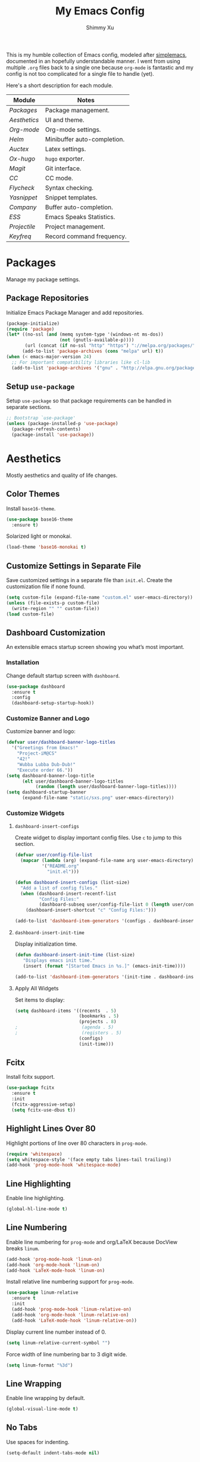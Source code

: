 #+TITLE: My Emacs Config
#+AUTHOR: Shimmy Xu
#+TODO: DISABLED(t) | ENABLED(d)

This is my humble collection of Emacs config, modeled after [[https://github.com/admiralakber/simplemacs][simplemacs]], documented in an hopefully understandable manner. I went from using multiple =.org= files back to a single one because =org-mode= is fantastic and my config is not too complicated for a single file to handle (yet).

Here's a short description for each module.
| Module         | Notes                       |
|----------------+-----------------------------|
| [[Packages]]   | Package management.         |
| [[Aesthetics]] | UI and theme.               |
| [[Org-mode]]   | Org-mode settings.          |
| [[Helm]]       | Minibuffer auto-completion. |
| [[Auctex]]     | Latex settings.             |
| [[Ox-hugo]]    | =hugo= exporter.            |
| [[Magit]]      | Git interface.              |
| [[CC]]         | CC mode.                    |
| [[Flycheck]]   | Syntax checking.            |
| [[Yasnippet]]  | Snippet templates.          |
| [[Company]]    | Buffer auto-completion.     |
| [[ESS]]        | Emacs Speaks Statistics.    |
| [[Projectile]] | Project management.         |
| [[Keyfreq]]    | Record command frequency.   |

* Packages
Manage my package settings.

** Package Repositories
Initialize Emacs Package Manager and add repositories.

#+BEGIN_SRC emacs-lisp
  (package-initialize)
  (require 'package)
  (let* ((no-ssl (and (memq system-type '(windows-nt ms-dos))
                      (not (gnutls-available-p))))
         (url (concat (if no-ssl "http" "https") "://melpa.org/packages/")))
        (add-to-list 'package-archives (cons "melpa" url) t))
  (when (< emacs-major-version 24)
    ;; For important compatibility libraries like cl-lib
    (add-to-list 'package-archives '("gnu" . "http://elpa.gnu.org/packages/")))
#+END_SRC

** Setup =use-package=
Setup =use-package= so that package requirements can be handled in separate
sections.

#+BEGIN_SRC emacs-lisp
  ;; Bootstrap `use-package'
  (unless (package-installed-p 'use-package)
    (package-refresh-contents)
    (package-install 'use-package))
#+END_SRC

* Aesthetics
Mostly aesthetics and quality of life changes.

** Color Themes
Install =base16-theme=.
#+BEGIN_SRC emacs-lisp
  (use-package base16-theme
    :ensure t)
#+END_SRC

Solarized light or monokai.

#+BEGIN_SRC emacs-lisp
  (load-theme 'base16-monokai t)
#+END_SRC

** Customize Settings in Separate File
Save customized settings in a separate file than =init.el=. Create the customization file if none found.
#+BEGIN_SRC emacs-lisp
  (setq custom-file (expand-file-name "custom.el" user-emacs-directory))
  (unless (file-exists-p custom-file)
    (write-region "" "" custom-file))
  (load custom-file)
#+END_SRC

** Dashboard Customization
An extensible emacs startup screen showing you what’s most important.
*** Installation
Change default startup screen with =dashboard=.
#+BEGIN_SRC emacs-lisp
  (use-package dashboard
    :ensure t
    :config
    (dashboard-setup-startup-hook))
#+END_SRC

*** Customize Banner and Logo
Customize banner and logo:
#+BEGIN_SRC emacs-lisp
  (defvar user/dashboard-banner-logo-titles
    '("Greetings from Emacs!"
      "Project-iM@CS"
      "42!"
      "Wubba Lubba Dub-Dub!"
      "Execute order 66."))
  (setq dashboard-banner-logo-title
        (elt user/dashboard-banner-logo-titles
             (random (length user/dashboard-banner-logo-titles))))
  (setq dashboard-startup-banner
        (expand-file-name "static/sxs.png" user-emacs-directory))
#+END_SRC

*** Customize Widgets
**** =dashboard-insert-configs=
Create widget to display important config files. Use ~c~ to jump to this section.
#+BEGIN_SRC emacs-lisp
  (defvar user/config-file-list
    (mapcar (lambda (arg) (expand-file-name arg user-emacs-directory))
            '("README.org"
              "init.el")))

  (defun dashboard-insert-configs (list-size)
    "Add a list of config files."
    (when (dashboard-insert-recentf-list
           "Config Files:"
           (dashboard-subseq user/config-file-list 0 (length user/config-file-list)))
      (dashboard-insert-shortcut "c" "Config Files:")))

  (add-to-list 'dashboard-item-generators '(configs . dashboard-insert-configs))
#+END_SRC

**** =dashboard-insert-init-time=
Display initialization time.
#+BEGIN_SRC emacs-lisp
  (defun dashboard-insert-init-time (list-size)
     "Displays emacs init time."
     (insert (format "[Started Emacs in %s.]" (emacs-init-time))))

  (add-to-list 'dashboard-item-generators '(init-time . dashboard-insert-init-time))
#+END_SRC

**** Apply All Widgets
Set items to display:
#+BEGIN_SRC emacs-lisp
  (setq dashboard-items '((recents  . 5)
                          (bookmarks . 5)
                          (projects . 8)
  ;                        (agenda . 5)
  ;                        (registers . 5)
                          (configs)
                          (init-time)))
#+END_SRC

** Fcitx
Install fcitx support.

#+BEGIN_SRC emacs-lisp
  (use-package fcitx
    :ensure t
    :init
    (fcitx-aggressive-setup)
    (setq fcitx-use-dbus t))
#+END_SRC

** Highlight Lines Over 80
Highlight portions of line over 80 characters in =prog-mode=.
#+BEGIN_SRC emacs-lisp
  (require 'whitespace)
  (setq whitespace-style '(face empty tabs lines-tail trailing))
  (add-hook 'prog-mode-hook 'whitespace-mode)
#+END_SRC

** Line Highlighting
Enable line highlighting.

#+BEGIN_SRC emacs-lisp
  (global-hl-line-mode t)
#+END_SRC

** Line Numbering
Enable line numbering for =prog-mode= and org/LaTeX because DocView breaks =linum=.

#+BEGIN_SRC emacs-lisp
  (add-hook 'prog-mode-hook 'linum-on)
  (add-hook 'org-mode-hook 'linum-on)
  (add-hook 'LaTeX-mode-hook 'linum-on)
#+END_SRC

Install relative line numbering support for =prog-mode=.

#+BEGIN_SRC emacs-lisp
  (use-package linum-relative
    :ensure t
    :init
    (add-hook 'prog-mode-hook 'linum-relative-on)
    (add-hook 'org-mode-hook 'linum-relative-on)
    (add-hook 'LaTeX-mode-hook 'linum-relative-on))
#+END_SRC

Display current line number instead of 0.

#+BEGIN_SRC emacs-lisp
  (setq linum-relative-current-symbol "")
#+END_SRC

Force width of line numbering bar to 3 digit wide.

#+BEGIN_SRC emacs-lisp
  (setq linum-format "%3d")
#+END_SRC

** Line Wrapping
Enable line wrapping by default.
#+BEGIN_SRC emacs-lisp
  (global-visual-line-mode t)
#+end_SRC

** No Tabs
Use spaces for indenting.
#+BEGIN_SRC emacs-lisp
  (setq-default indent-tabs-mode nil)
#+END_SRC

** Parenthesis Highlighting
Highlight matching parenthesis.
#+BEGIN_SRC emacs-lisp
  (show-paren-mode t)
#+END_SRC

** Rainbow Delimiters
=rainbow-delimiters= is a "rainbow parentheses"-like mode which highlights delimiters such as parentheses, brackets or braces according to their depth.

Install =rainbow-delimiters= and enable it for =prog-mode=.
#+BEGIN_SRC emacs-lisp
  (use-package rainbow-delimiters
    :ensure t
    :init (add-hook 'prog-mode-hook #'rainbow-delimiters-mode))
#+END_SRC
** Remove Trailing Whitespace
Remove trailing whitespace upon saving.
#+BEGIN_SRC emacs-lisp
  (add-hook 'before-save-hook 'delete-trailing-whitespace)
#+END_SRC

** Save Backups Elsewhere
Save =*~= backups in =$(pwd)/.bak=.

#+BEGIN_SRC emacs-lisp
  (setq backup-directory-alist
        '(("." . ".bak"))
        )
#+END_SRC

** UI Settings
*** *bars
Hide menu, scrollbar and toolbars.

#+BEGIN_SRC emacs-lisp
  (menu-bar-mode -1)
  (toggle-scroll-bar -1)
  (tool-bar-mode -1)
#+END_SRC

Remove scrollbar for any new frames as well, useful for =emacsclient=.

#+BEGIN_SRC emacs-lisp
  (add-to-list 'default-frame-alist
               '(vertical-scroll-bars . nil))
#+END_SRC

*** Half screen fix
Fills up gap in the border when tiling emacs to half-screen.

#+BEGIN_SRC emacs-lisp
(setq frame-resize-pixelwise t)
#+END_SRC

*** Default Font
Use Source Code Pro/Iosevka as the default font.
**** DISABLED Source Code Pro
#+BEGIN_SRC emacs-lisp
  (setq default-frame-alist '((font . "Source Code Pro-12")))
#+END_SRC

**** Iosevka
#+BEGIN_SRC emacs-lisp
  (setq default-frame-alist '((font . "Iosevka-13")))
#+END_SRC


*** DISABLED CJK Font fallback
Fallback for CJK fonts.
#+BEGIN_SRC emacs-lisp
  (set-fontset-font "fontset-default" nil
                    (font-spec :size 12 :name "Noto Sans Mono CJK SC"))
#+END_SRC

** Zoom In
Use mouse wheel to adjust zoom level.
#+BEGIN_SRC emacs-lisp
  (global-set-key [C-mouse-4] 'text-scale-increase)
  (global-set-key [C-mouse-5] 'text-scale-decrease)
#+END_SRC

* Org-mode
Mostly formatting settings in =org-mode=.
** Installation
=org= mode comes bundled, but we still need to load it.
#+BEGIN_SRC emacs-lisp
  (use-package org
    :ensure t)
#+END_SRC

** Set Link Format
Do not collapse the links.
#+BEGIN_SRC emacs-lisp
  (org-toggle-link-display)
#+END_SRC

** Subtree Indention
Do not change text indention when promoting/demoting subtrees.
#+BEGIN_SRC emacs-lisp
  (setq org-adapt-indentation nil)
#+END_SRC

** Truncate Lines by Default
Automatically enable truncated lines when starting =org-mode=.
#+BEGIN_SRC emacs-lisp
  (setq-default org-startup-truncated t)
#+END_SRC

** Turn Off =auto-fill=
Disable =auto-fill-mode= when in =org-mode=.
#+BEGIN_SRC emacs-lisp
  (add-hook 'org-mode-hook 'turn-off-auto-fill)
#+END_SRC

** Enable spell checking
Spell checking with =flyspell-mode=. Would need to install dictionary lib like =aspell= in base system.
#+BEGIN_SRC emacs-lisp
  (add-hook 'org-mode-hook 'flyspell-mode)
#+END_SRC
** Install HTML Export Support
Need to install =htmlize=.
#+BEGIN_SRC emacs-lisp
  (use-package htmlize
    :ensure t)
#+END_SRC

Do not export validation link.
#+BEGIN_SRC emacs-lisp
  (setq org-html-validation-link nil)
#+END_SRC
** Enable Evaluation
Enable evaluation of various languages in org-mode.
#+BEGIN_SRC emacs-lisp
  (defvar user/org-babel-enabled-languages
    '(emacs-lisp
      python
      R
      org)
    "Extra languages user can execute in org-babel code blocks.")
  (org-babel-do-load-languages
   'org-babel-load-languages
   (mapcar
    (lambda (arg) (cons arg t))
    user/org-babel-enabled-languages))
#+END_SRC

There is no need to confirm execution for these languages.

#+BEGIN_SRC emacs-lisp
  (setq org-confirm-babel-evaluate
        (lambda (lang body)
          (not (member lang
                       (mapcar (lambda (arg) (symbol-name arg))
                               user/org-babel-enabled-languages)))))
#+END_SRC

** Display Inline Images
Display inline images for =org-babel= execution results.
#+BEGIN_SRC emacs-lisp
(add-hook 'org-babel-after-execute-hook 'org-display-inline-images)
(add-hook 'org-mode-hook 'org-display-inline-images)
#+END_SRC

* Helm
Stolen from Admiral Akber's config.

** Info
Helm is incredible, it really supercharges emacs. It's a framework for
incremental searching / completion / narrowing down options. Sounds
simple, and it is in application, and it's so worth it.

Web: [[https://emacs-helm.github.io/helm/]]
Git: [[https://github.com/emacs-helm/helm]]

#+BEGIN_SRC emacs-lisp
  (use-package helm
    :ensure t
    :init (helm-mode t))
  (require 'helm-config)
#+END_SRC

** Visual customization
I want helm to automatically resize and appear in the current buffer
only.

#+BEGIN_SRC emacs-lisp
  (setq helm-autoresize-mode 1)
  (setq helm-split-window-in-side-p t)
#+END_SRC

** Fuzzy matching
Fuzzy matching works most of the time, it does seem to have the issue
of only matching forward i.e. "machine snow" will not match with "snow
machine".

It does make it a lot easier to search through emacs functions though
as you only need to remember one part of the function name.

#+BEGIN_SRC emacs-lisp
  ;; Enable Fuzzy Matching
  (setq helm-recentf-fuzzy-match       t
        helm-buffers-fuzzy-matching    t
        helm-recentf-fuzzy-match       t
        helm-buffers-fuzzy-matching    t
        helm-locate-fuzzy-match        t
        helm-apropos-fuzzy-match       t
        helm-lisp-fuzzy-completion     t
        helm-candidate-number-limit    250)
#+END_SRC

** Keybindings
Above defaults overides such as =M-x= these are custom bindings.

*** Self help
The emacs culture is to have great documentation with your functions,
all searchable via =apropos=. Helm provides a nice interface to this,
use it often.

#+BEGIN_SRC emacs-lisp
  (global-set-key (kbd "C-h a") 'helm-apropos)
  (global-set-key (kbd "C-h i") 'helm-info-emacs)
#+END_SRC

*** Buffers and files
Buffers and files are an obvious case where helm is very useful.

#+BEGIN_SRC emacs-lisp
  (global-set-key (kbd "C-x b")   'helm-mini)
  (global-set-key (kbd "C-x C-b") 'helm-buffers-list)
  (global-set-key (kbd "M-x")     'helm-M-x)
  (global-set-key (kbd "C-x C-f") 'helm-find-files)
  (global-set-key (kbd "C-x C-r") 'helm-recentf)
  (global-set-key (kbd "C-x r l") 'helm-filtered-bookmarks)
#+END_SRC

*** Advanced editing
Kill ring memory, grepping, etc, all gorgeous with helm.

#+BEGIN_SRC emacs-lisp
  (global-set-key (kbd "M-y")     'helm-show-kill-ring)
  (global-set-key (kbd "C-x c g") 'helm-do-grep)
  (global-set-key (kbd "C-x c o") 'helm-occur)
#+END_SRC

*** The overloaded tab key
The good ol' =TAB= key is used for a lot, in this case I want to make
sure that when used in helm that it completes in helm, not attempting
to insert a snippet or something.

#+BEGIN_SRC emacs-lisp
  (define-key helm-map (kbd "<tab>") 'helm-execute-persistent-action)
#+END_SRC

Also, the following makes sure that tab works when running in terminal
mode:

#+BEGIN_SRC emacs-lisp
  (define-key helm-map (kbd "C-i") 'helm-execute-persistent-action)
#+END_SRC

This requires fixing the select other actions which IIRC is set to
~C-i~ by default.

#+BEGIN_SRC emacs-lisp
  (define-key helm-map (kbd "C-z") 'helm-select-action)
#+END_SRC

* Auctex
=auctex= is an extensible package for writing and formatting TEX files in GNU Emacs.

** Installation
Need to use =defer= as =auctex.el= does not actually provide =auctex= feature.
#+BEGIN_SRC emacs-lisp
  (use-package auctex
    :defer t
    :ensure t)
#+END_SRC

** Automatic Parsing
Enable =auctex= to automatically parse buffer information.
#+BEGIN_SRC emacs-lisp
  (setq TeX-parse-self t)
  (setq TeX-auto-save t)
  (setq TeX-save-query nil)
#+END_SRC

** Master File Detection
Let =auctex= figure out the master file for TeX document spread over many files.
#+BEGIN_SRC emacs-lisp
  (setq-default TeX-master nil)
#+END_SRC

** Spell Checking
Spell checking with =flyspell=.
#+BEGIN_SRC emacs-lisp
  (add-hook 'LaTeX-mode-hook 'flyspell-mode)
#+END_SRC

** Enable =reftex=
Turn on RefTeX Mode for all LaTeX files. This enables you to jump via table of contents.
The key to invoke this is ~C-c =~.
#+BEGIN_SRC emacs-lisp
  (add-hook 'LaTeX-mode-hook 'turn-on-reftex)   ; with AUCTeX LaTeX mode
#+END_SRC

** Enable =LaTeX-math-mode=
Enable LaTeX Math mode. This allows macro insertion following ~`~.
Not exactly useful since we already have =company=.
#+BEGIN_SRC emacs-lisp
  (add-hook 'LaTeX-mode-hook 'LaTeX-math-mode)
#+END_SRC

*** Auto-complete Sub/Superscripts
Insert braces after ~_~ or ~^~.
#+BEGIN_SRC emacs-lisp
  (setq TeX-electric-sub-and-superscript t)
#+END_SRC

* Ox-hugo
Exporter from =org-mode= to =hugo=.

** Installation
Enable =ox-hugo= as an option for exporting.

#+BEGIN_SRC emacs-lisp
  (use-package ox-hugo
    :ensure t
    :init (with-eval-after-load 'ox (require 'ox-hugo)))
#+END_SRC

** DISABLED Auto Set Export Parameters
Auto sets export parameters when using =org-capture=.
#+BEGIN_SRC emacs-lisp
(with-eval-after-load 'org-capture
  (defun org-hugo-new-subtree-post-capture-template ()
    "Returns `org-capture' template string for new Hugo post.
See `org-capture-templates' for more information."
    (let* (;; http://www.holgerschurig.de/en/emacs-blog-from-org-to-hugo/
           (date (format-time-string (org-time-stamp-format :long :inactive) (org-current-time)))
           (title (read-from-minibuffer "Post Title: ")) ;Prompt to enter the post title
           (fname (org-hugo-slug title)))
      (mapconcat #'identity
                 `(
                   ,(concat "* TODO " title)
                   ":PROPERTIES:"
                   ,(concat ":EXPORT_FILE_NAME: " fname)
                   ,(concat ":EXPORT_DATE: " date) ;Enter current date and time
                   ":END:"
                   "%?\n")          ;Place the cursor here finally
                 "\n")))

  (add-to-list 'org-capture-templates
               '("h"                ;`org-capture' binding + h
                 "Hugo post"
                 entry
                 ;; It is assumed that below file is present in `org-directory'
                 ;; and that it has a "Blog Ideas" heading. It can even be a
                 ;; symlink pointing to the actual location of all-posts.org!
                 (file+olp "all-posts.org" "Blog Ideas")
                 (function org-hugo-new-subtree-post-capture-template))))
#+END_SRC

* Magit
Great git interface.
** Installation
Install =magit=.
#+BEGIN_SRC emacs-lisp
  (use-package magit
    :ensure t)
#+END_SRC

** Key Binding
Set hot key for =magit-status=.
#+BEGIN_SRC emacs-lisp
  (global-set-key (kbd "C-c g") 'magit-status)
#+END_SRC
* CC
** DISABLED Default Indention
Set default indention level to 4 and style to "linux"(do not indent braces).
#+BEGIN_SRC emacs-lisp
  (setq-default c-default-style "linux"
                c-basic-offset 4)
#+END_SRC

** Google Style
Google's C/C++ style for c-mode.
*** Installation
#+BEGIN_SRC emacs-lisp
  (use-package google-c-style
    :ensure t
    :init
    (add-hook 'c-mode-common-hook 'google-set-c-style)
    (add-hook 'c-mode-common-hook 'google-make-newline-indent))
#+END_SRC

** Treat =.h= as C++
Identify =.h= files as C++ files instead of C. To enable =c++-mode=, type =M-x c\+\+-mode= in =helm=.
#+BEGIN_SRC emacs-lisp
  (add-to-list 'auto-mode-alist '("\\.h\\'" . c++-mode))
#+END_SRC

* Flycheck
Flycheck is a modern on-the-fly syntax checking extension for GNU
Emacs, intended as replacement for the older Flymake extension which
is part of GNU Emacs.

** Installation
Install =flycheck=.
#+BEGIN_SRC emacs-lisp
  (use-package flycheck
    :ensure t
    :init (global-flycheck-mode))
#+END_SRC

** Set C++ Standard Library
Use =c++14= as the C++ standard.
#+BEGIN_SRC emacs-lisp
  (add-hook 'c++-mode-hook
            (lambda () (progn
                         (setq flycheck-cppcheck-standards '("c++14"))
                         (setq flycheck-clang-language-standard "c++14")
                         (setq flycheck-gcc-language-standard "c++14"))))
#+END_SRC

** Set Google C++ Syntax Checker
*** Install =flycheck-google-cpplint=
Add Google C++ Style checker for =flycheck= (Now deprecated, using local copy).
On Arch Linux, if using AUR package =cpplint=, need to modify command
in =flycheck-google-cpplint.el= to use =cpplint= instead of
=cppling.py=.

#+BEGIN_SRC emacs-lisp
  (use-package flycheck-google-cpplint
    :load-path "local/flycheck-google-cpplint/"
    :config
    (eval-after-load 'flycheck
      '(progn
         (require 'flycheck-google-cpplint)
         ;; Add Google C++ Style checker.
         ;; In default, syntax checked by Clang and Cppcheck.
         ;; Use Google Checker after errors are cleared
         (flycheck-add-next-checker 'c/c++-cppcheck
                                    '(error . c/c++-googlelint)))))
#+END_SRC

*** Set Checker Parameters
Set various parameters for the checker.
#+BEGIN_SRC emacs-lisp
  (custom-set-variables
   '(flycheck-googlelint-verbose "5")
   '(flycheck-googlelint-filter "-legal/copyright")
   '(flycheck-googlelint-linelength "80"))
#+END_SRC

* Yasnippet
YASnippet is a template system for Emacs. It allows you to type an
abbreviation and automatically expand it into function templates.

** Installation
Install =yasnippet=. Load =yasnippet= when =yas-minor-mode= is called
and add the hook for =yas-minor-mode= for programming modes. Reload
the snippets on start up.

#+BEGIN_SRC emacs-lisp
  (require 'cl)
  (use-package yasnippet
    :ensure t
    :commands (yas-minor-mode)
    :init (yas-global-mode)
    :config (yas-reload-all))
#+END_SRC

** Install =yasnippet-snippets=
=yasnippet-snippets= is a collection of snippets for many langulages.

#+BEGIN_SRC emacs-lisp
  (use-package yasnippet-snippets
    :ensure t)
#+END_SRC

* Company
Auto completion of everything with nice backends.

** Installation
Install =company= and enable it globally.
#+BEGIN_SRC emacs-lisp
  (use-package company
    :ensure t
    :init (global-company-mode))
#+END_SRC

** Adjust Delay
Set delay for auto-completion. 0 would be too extreme and wastes CPU clocks apparently.
#+BEGIN_SRC emacs-lisp
  (setq company-idle-delay 0.01)
  (setq company-minimum-prefix-length 1)
#+END_SRC

** =yasnippet= Conflict
Pressing tab with company mode conflicts with =yasnippets=, this is
the only fix that I found that makes everything work as expected.

#+BEGIN_SRC emacs-lisp
  (defun check-expansion ()
    (save-excursion
      (if (looking-at "\\_>") t
        (backward-char 1)
        (if (looking-at "\\.") t
          (backward-char 1)
          (if (looking-at "->") t nil)))))

  (defun do-yas-expand ()
    (let ((yas/fallback-behavior 'return-nil))
      (yas/expand)))

  (defun tab-indent-or-complete ()
    (interactive)
    (if (minibufferp)
        (minibuffer-complete)
      (if (or (not yas/minor-mode)
              (null (do-yas-expand)))
          (if (check-expansion)
              (company-complete-common)
            (indent-for-tab-command)))))


  (global-set-key [tab] 'tab-indent-or-complete)
#+END_SRC

** Removing =company-semantic= backend
So, =cedet= has this thing called =semantic=, which sounds great and
seems really clever, but it's slow. Usually using a backend specific
for the language you're using provides more satisfying results.

#+BEGIN_SRC emacs-lisp
  (with-eval-after-load 'company
    '(setq company-backends (delete 'company-semantic company-backends)))
#+END_SRC
** Tooltip Documentation
Install dependency =pos-tip=.
#+BEGIN_SRC emacs-lisp
  (use-package pos-tip
    :ensure t)
  (require 'pos-tip)
#+END_SRC

Install =company-quickhelp= and set delay, FG/BG colors, max lines.
#+BEGIN_SRC emacs-lisp
  (use-package company-quickhelp
    :ensure t
    :init (company-quickhelp-mode t))
  (setq company-quickhelp-delay 0.01)
  (setq company-quickhelp-color-background "#272822")
  (setq company-quickhelp-color-foreground "#F8F8F2")
  (setq company-quickhelp-max-lines 20)
  (setq company-quickhelp-use-propertized-text t)
#+END_SRC
** Backend Configurations
*** =company-math=
Install =company-math= and add it to =company-backends=.
#+BEGIN_SRC emacs-lisp
  (use-package company-math
    :ensure t
    :init (add-to-list 'company-backends
                       '(company-math-symbols-latex
                         company-math-symbols-unicode)))
#+END_SRC

*** =company-auctex=
Install =company-auctex= and add it to =company-backends=. This is for =acutex= macro completion.
Adding backends is handled by =company-auctex-init=.
#+BEGIN_SRC emacs-lisp
  (use-package company-auctex
    :ensure t
    :init (company-auctex-init))
#+END_SRC
*** =company-yasnippet=
Add =company-yasnippet= backend for =yasnippet= key completion.
Keep this at the end to enable this for all backends.
#+BEGIN_SRC emacs-lisp
  ;; Add yasnippet support for all company backends
  ;; https://github.com/syl20bnr/spacemacs/pull/179
  (defvar company-mode/enable-yas t
    "Enable yasnippet for all backends.")

  (defun company-mode/backend-with-yas (backend)
    (if (or (not company-mode/enable-yas) (and (listp backend) (member 'company-yasnippet backend)))
        backend
      (append (if (consp backend) backend (list backend))
              '(:with company-yasnippet))))

  (setq company-backends (mapcar #'company-mode/backend-with-yas company-backends))
#+END_SRC
* ESS
Emacs Speaks Statistics (ESS) is an add-on package for emacs text editors such as GNU Emacs and XEmacs. It is designed to support editing of scripts and interaction with various statistical analysis programs such as R, S-Plus, SAS, Stata and OpenBUGS/JAGS.

** Installation
Install ESS.
#+BEGIN_SRC emacs-lisp
  (use-package ess
    :ensure t)
#+END_SRC

* Projectile
Projectile is a project interaction library for Emacs. Its goal is to provide a nice set of features operating on a project level without introducing external dependencies(when feasible).

** Installation
Install =projectile=.
#+BEGIN_SRC emacs-lisp
  (use-package projectile
    :ensure t
    :init
    (projectile-global-mode))
#+END_SRC

** Enable =helm= support
Since I use =helm=, I need to install additional support.
#+BEGIN_SRC emacs-lisp
  (use-package helm-projectile
    :ensure t
    :init
    (setq projectile-completion-system 'helm)
    (helm-projectile-on))
#+END_SRC
* Keyfreq
Records command frequency. I am planning on adjusting my keyboard layout with this information.
** Installation
Install =keyfreq=.
#+BEGIN_SRC emacs-lisp
    (use-package keyfreq
      :ensure t
      :init
      (keyfreq-mode 1)
      (keyfreq-autosave-mode 1))
#+END_SRC
